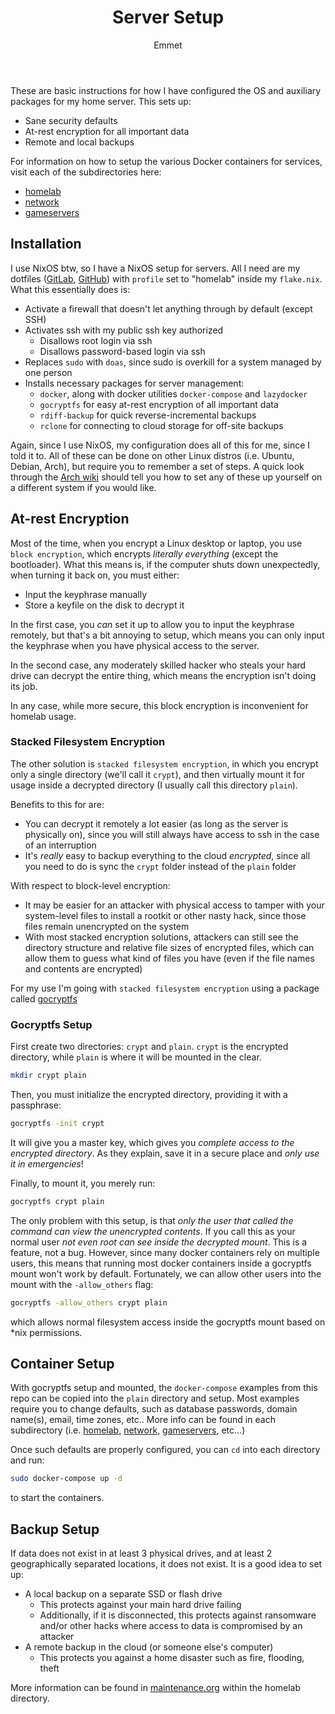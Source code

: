 #+title: Server Setup
#+author: Emmet

These are basic instructions for how I have configured the OS and auxiliary packages for my home server. This sets up:
- Sane security defaults
- At-rest encryption for all important data
- Remote and local backups

For information on how to setup the various Docker containers for services, visit each of the subdirectories here:
- [[./homelab][homelab]]
- [[./network][network]]
- [[./gameservers][gameservers]]

** Installation
I use NixOS btw, so I have a NixOS setup for servers. All I need are my dotfiles ([[https://gitlab.com/librephoenix/nixos-config][GitLab]], [[https://github.com/librephoenix/nixos-config][GitHub]]) with =profile= set to "homelab" inside my =flake.nix=. What this essentially does is:
- Activate a firewall that doesn't let anything through by default (except SSH)
- Activates ssh with my public ssh key authorized
  - Disallows root login via ssh
  - Disallows password-based login via ssh
- Replaces =sudo= with =doas=, since sudo is overkill for a system managed by one person
- Installs necessary packages for server management:
  - =docker=, along with docker utilities =docker-compose= and =lazydocker=
  - =gocryptfs= for easy at-rest encryption of all important data
  - =rdiff-backup= for quick reverse-incremental backups
  - =rclone= for connecting to cloud storage for off-site backups

Again, since I use NixOS, my configuration does all of this for me, since I told it to. All of these can be done on other Linux distros (i.e. Ubuntu, Debian, Arch), but require you to remember a set of steps. A quick look through the [[https://wiki.archlinux.org/][Arch wiki]] should tell you how to set any of these up yourself on a different system if you would like.

** At-rest Encryption
Most of the time, when you encrypt a Linux desktop or laptop, you use =block encryption=, which encrypts /literally everything/ (except the bootloader). What this means is, if the computer shuts down unexpectedly, when turning it back on, you must either:
- Input the keyphrase manually
- Store a keyfile on the disk to decrypt it

In the first case, you /can/ set it up to allow you to input the keyphrase remotely, but that's a bit annoying to setup, which means you can only input the keyphrase when you have physical access to the server.

In the second case, any moderately skilled hacker who steals your hard drive can decrypt the entire thing, which means the encryption isn't doing its job.

In any case, while more secure, this block encryption is inconvenient for homelab usage.

*** Stacked Filesystem Encryption
The other solution is =stacked filesystem encryption=, in which you encrypt only a single directory (we'll call it =crypt=), and then virtually mount it for usage inside a decrypted directory (I usually call this directory =plain=).

Benefits to this for are:
- You can decrypt it remotely a lot easier (as long as the server is physically on), since you will still always have access to ssh in the case of an interruption
- It's /really/ easy to backup everything to the cloud /encrypted/, since all you need to do is sync the =crypt= folder instead of the =plain= folder

With respect to block-level encryption:
- It may be easier for an attacker with physical access to tamper with your system-level files to install a rootkit or other nasty hack, since those files remain unencrypted on the system
- With most stacked encryption solutions, attackers can still see the directory structure and relative file sizes of encrypted files, which can allow them to guess what kind of files you have (even if the file names and contents are encrypted)

For my use I'm going with =stacked filesystem encryption= using a package called [[https://nuetzlich.net/gocryptfs/][gocryptfs]]

*** Gocryptfs Setup
First create two directories: =crypt= and =plain=. =crypt= is the encrypted directory, while =plain= is where it will be mounted in the clear.
#+BEGIN_SRC sh :noexec
mkdir crypt plain
#+END_SRC

Then, you must initialize the encrypted directory, providing it with a passphrase:
#+BEGIN_SRC sh :noexec
gocryptfs -init crypt
#+END_SRC

It will give you a master key, which gives you /complete access to the encrypted directory/. As they explain, save it in a secure place and /only use it in emergencies/!

Finally, to mount it, you merely run:
#+BEGIN_SRC sh :noexec
gocryptfs crypt plain
#+END_SRC
The only problem with this setup, is that /only the user that called the command can view the unencrypted contents/. If you call this as your normal user /not even root can see inside the decrypted mount/. This is a feature, not a bug. However, since many docker containers rely on multiple users, this means that running most docker containers inside a gocryptfs mount won't work by default. Fortunately, we can allow other users into the mount with the =-allow_others= flag:
#+BEGIN_SRC sh :noexec
gocryptfs -allow_others crypt plain
#+END_SRC
which allows normal filesystem access inside the gocryptfs mount based on *nix permissions.

** Container Setup
With gocryptfs setup and mounted, the =docker-compose= examples from this repo can be copied into the =plain= directory and setup. Most examples require you to change defaults, such as database passwords, domain name(s), email, time zones, etc.. More info can be found in each subdirectory (i.e. [[./homelab][homelab]], [[./network][network]], [[./gameservers][gameservers]], etc...)

Once such defaults are properly configured, you can =cd= into each directory and run:
#+BEGIN_SRC sh :noexec
sudo docker-compose up -d
#+END_SRC
to start the containers.

** Backup Setup
If data does not exist in at least 3 physical drives, and at least 2 geographically separated locations, it does not exist. It is a good idea to set up:
- A local backup on a separate SSD or flash drive
  - This protects against your main hard drive failing
  - Additionally, if it is disconnected, this protects against ransomware and/or other hacks where access to data is compromised by an attacker
- A remote backup in the cloud (or someone else's computer)
  - This protects you against a home disaster such as fire, flooding, theft

More information can be found in [[./homelab/maintenance.org][maintenance.org]] within the homelab directory.


